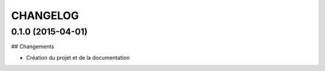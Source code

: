=========
CHANGELOG
=========

0.1.0 (2015-04-01)
------------------

## Changements

* Création du projet et de la documentation

